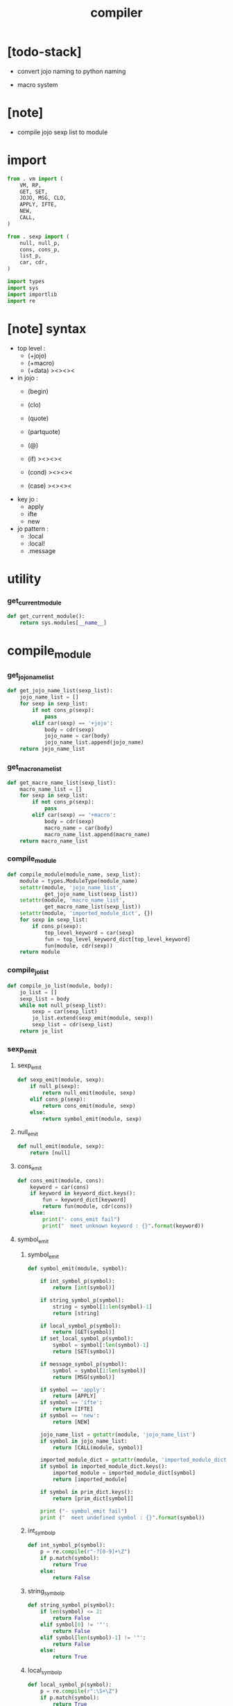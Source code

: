 #+property: tangle compiler.py
#+title: compiler

* [todo-stack]

  - convert jojo naming to python naming

  - macro system

* [note]

  - compile jojo sexp list to module

* import

  #+begin_src python
  from . vm import (
      VM, RP,
      GET, SET,
      JOJO, MSG, CLO,
      APPLY, IFTE,
      NEW,
      CALL,
  )

  from . sexp import (
      null, null_p,
      cons, cons_p,
      list_p,
      car, cdr,
  )

  import types
  import sys
  import importlib
  import re
  #+end_src

* [note] syntax

  - top level :
    - (+jojo)
    - (+macro)
    - (+data) ><><><

  - in jojo :
    - (begin)
    - (clo)

    - (quote)
    - (partquote)
    - (@)

    - (if) ><><><
    - (cond) ><><><
    - (case) ><><><

  - key jo :
    - apply
    - ifte
    - new

  - jo pattern :
    - :local
    - :local!
    - .message

* utility

*** get_current_module

    #+begin_src python
    def get_current_module():
        return sys.modules[__name__]
    #+end_src

* compile_module

*** get_jojo_name_list

    #+begin_src python
    def get_jojo_name_list(sexp_list):
        jojo_name_list = []
        for sexp in sexp_list:
            if not cons_p(sexp):
                pass
            elif car(sexp) == '+jojo':
                body = cdr(sexp)
                jojo_name = car(body)
                jojo_name_list.append(jojo_name)
        return jojo_name_list
    #+end_src

*** get_macro_name_list

    #+begin_src python
    def get_macro_name_list(sexp_list):
        macro_name_list = []
        for sexp in sexp_list:
            if not cons_p(sexp):
                pass
            elif car(sexp) == '+macro':
                body = cdr(sexp)
                macro_name = car(body)
                macro_name_list.append(macro_name)
        return macro_name_list
    #+end_src

*** compile_module

    #+begin_src python
    def compile_module(module_name, sexp_list):
        module = types.ModuleType(module_name)
        setattr(module, 'jojo_name_list',
                get_jojo_name_list(sexp_list))
        setattr(module, 'macro_name_list',
                get_macro_name_list(sexp_list))
        setattr(module, 'imported_module_dict', {})
        for sexp in sexp_list:
            if cons_p(sexp):
                top_level_keyword = car(sexp)
                fun = top_level_keyword_dict[top_level_keyword]
                fun(module, cdr(sexp))
        return module
    #+end_src

*** compile_jo_list

    #+begin_src python
    def compile_jo_list(module, body):
        jo_list = []
        sexp_list = body
        while not null_p(sexp_list):
            sexp = car(sexp_list)
            jo_list.extend(sexp_emit(module, sexp))
            sexp_list = cdr(sexp_list)
        return jo_list
    #+end_src

*** sexp_emit

***** sexp_emit

      #+begin_src python
      def sexp_emit(module, sexp):
          if null_p(sexp):
              return null_emit(module, sexp)
          elif cons_p(sexp):
              return cons_emit(module, sexp)
          else:
              return symbol_emit(module, sexp)
      #+end_src

***** null_emit

      #+begin_src python
      def null_emit(module, sexp):
          return [null]
      #+end_src

***** cons_emit

      #+begin_src python
      def cons_emit(module, cons):
          keyword = car(cons)
          if keyword in keyword_dict.keys():
              fun = keyword_dict[keyword]
              return fun(module, cdr(cons))
          else:
              print("- cons_emit fail")
              print("  meet unknown keyword : {}".format(keyword))
      #+end_src

***** symbol_emit

******* symbol_emit

        #+begin_src python
        def symbol_emit(module, symbol):

            if int_symbol_p(symbol):
                return [int(symbol)]

            if string_symbol_p(symbol):
                string = symbol[1:len(symbol)-1]
                return [string]

            if local_symbol_p(symbol):
                return [GET(symbol)]
            if set_local_symbol_p(symbol):
                symbol = symbol[:len(symbol)-1]
                return [SET(symbol)]

            if message_symbol_p(symbol):
                symbol = symbol[1:len(symbol)]
                return [MSG(symbol)]

            if symbol == 'apply':
                return [APPLY]
            if symbol == 'ifte':
                return [IFTE]
            if symbol == 'new':
                return [NEW]

            jojo_name_list = getattr(module, 'jojo_name_list')
            if symbol in jojo_name_list:
                return [CALL(module, symbol)]

            imported_module_dict = getattr(module, 'imported_module_dict')
            if symbol in imported_module_dict.keys():
                imported_module = imported_module_dict[symbol]
                return [imported_module]

            if symbol in prim_dict.keys():
                return [prim_dict[symbol]]

            print ("- symbol_emit fail")
            print ("  meet undefined symbol : {}".format(symbol))
        #+end_src

******* int_symbol_p

        #+begin_src python
        def int_symbol_p(symbol):
            p = re.compile(r"-?[0-9]+\Z")
            if p.match(symbol):
                return True
            else:
                return False
        #+end_src

******* string_symbol_p

        #+begin_src python
        def string_symbol_p(symbol):
            if len(symbol) <= 2:
                return False
            elif symbol[0] != '"':
                return False
            elif symbol[len(symbol)-1] != '"':
                return False
            else:
                return True
        #+end_src

******* local_symbol_p

        #+begin_src python
        def local_symbol_p(symbol):
            p = re.compile(r":\S+\Z")
            if p.match(symbol):
                return True
            else:
                return False
        #+end_src

******* set_local_symbol_p

        #+begin_src python
        def set_local_symbol_p(symbol):
            p = re.compile(r":\S+!\Z")
            if p.match(symbol):
                return True
            else:
                return False
        #+end_src

******* message_symbol_p

        #+begin_src python
        def message_symbol_p(symbol):
            p = re.compile(r"\.\S+\Z")
            if p.match(symbol):
                return True
            else:
                return False
        #+end_src

* top level keywords

*** [note]

    - top_level_keyword : (-> module, body -- [effect module])

*** top_level_keyword_dict

    #+begin_src python
    top_level_keyword_dict = {}
    #+end_src

*** @top_level_keyword

    #+begin_src python
    def top_level_keyword(name):
        def decorator(fun):
            top_level_keyword_dict[name] = fun
            return fun
        return decorator
    #+end_src

*** import

    #+begin_src python
    @top_level_keyword("import")
    def k_import(module, body):
        module_name = car(body)
        imported_module = importlib.import_module(module_name)
        imported_module_dict = getattr(module, 'imported_module_dict')
        imported_module_dict[module_name] = imported_module
    #+end_src

*** (+jojo)

    #+begin_src python
    @top_level_keyword("+jojo")
    def plus_jojo(module, body):
        jojo_name = car(body)
        setattr(module, jojo_name, JOJO(compile_jo_list(module, cdr(body))))
    #+end_src

*** (+macro)

    #+begin_src python
    @top_level_keyword("+macro")
    def plus_macro(module, body):
        jojo_name = car(body)
        setattr(module, jojo_name, MACRO(compile_jo_list(module, cdr(body))))
    #+end_src

* keywords

*** [note]

    - keyword : (-> module, body -- jo list)

*** keyword_dict

    #+begin_src python
    keyword_dict = {}
    #+end_src

*** @keyword

    #+begin_src python
    def keyword(name):
        def decorator(fun):
            keyword_dict[name] = fun
            return fun
        return decorator
    #+end_src

*** (clo)

    #+begin_src python
    @keyword('clo')
    def k_clo(module, body):
        return [CLO(compile_jo_list(module, body))]
    #+end_src

*** (if)

    #+begin_src python
    @keyword('if')
    def k_if(module, body):
        jo_list = compile_jo_list(module, body)
        jo_list.append(IFTE)
        return jo_list
    #+end_src

* prim_dict

*** prim_dict

    #+begin_src python
    prim_dict = {}
    #+end_src

*** @prim

    #+begin_src python
    def prim(name):
        def decorator(fun):
            prim_dict[name] = fun
            return fun
        return decorator
    #+end_src

*** stack operation

    #+begin_src python
    @prim('drop')
    def drop(a):
        return ()

    @prim('dup')
    def dup(a):
        return (a, a)

    @prim('over')
    def over(a, b):
        return (a, b, a)

    @prim('tuck')
    def tuck(a, b):
        return (b, a, b)

    @prim('swap')
    def swap(a, b):
        return (b, a)
    #+end_src

*** number

    #+begin_src python
    @prim('add')
    def add(a, b):
        return a + b

    @prim('sub')
    def add(a, b):
        return a - b
    #+end_src

*** equivalence

    #+begin_src python
    @prim('equal?')
    def equal_p(a, b):
        return a == b

    @prim('eq?')
    def eq_p(a, b):
        return a is b
    #+end_src

*** >< list

    #+begin_src python

    #+end_src

*** >< stack

    #+begin_src python

    #+end_src
